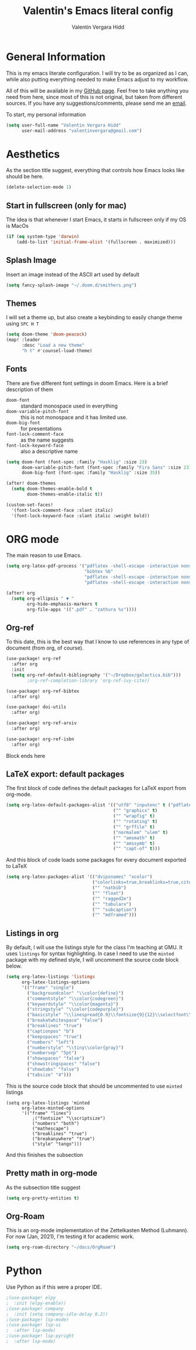#+TITLE: Valentin's Emacs literal config
#+AUTHOR: Valentín Vergara Hidd
#+DESCRIPTION: This is my literal configuration file. It is written in Emacs' org mode.
#+STARTUP: overview

* General Information
This is my emacs literate configuration. I will try to be as organized as I can, while also putting everything needed to make Emacs adjust to my workflow.

All of this will be available in my [[https://github.com/nitnelav27][GitHub page]]. Feel free to take anything you need from here, since most of this is not original, but taken from different sources. If you have any suggestions/comments, please send me an [[mailto:valentinvergara@gmail.com][email]].

To start, my personal information
#+begin_src emacs-lisp
(setq user-full-name "Valentin Vergara Hidd"
      user-mail-address "valentinvergara@gmail.com")
#+end_src


* Aesthetics
As the section title suggest, everything that controls how Emacs looks like should be here.
#+begin_src emacs-lisp
(delete-selection-mode 1)
#+end_src

** Start in fullscreen (only for mac)
The idea is that whenever I start Emacs, it starts in fullscreen only if my OS is MacOs
#+begin_src emacs-lisp
(if (eq system-type 'darwin)
    (add-to-list 'initial-frame-alist '(fullscreen . maximized)))
#+end_src

** Splash Image
Insert an image instead of the ASCII art used by default
#+begin_src emacs-lisp
(setq fancy-splash-image "~/.doom.d/smithers.png")
#+end_src

** Themes
I will set a theme up, but also create a keybinding to easily change theme using =SPC H T=
#+begin_src emacs-lisp
(setq doom-theme 'doom-peacock)
(map! :leader
      :desc "Load a new theme"
      "h t" #'counsel-load-theme)
#+end_src
** Fonts
There are five different font settings in doom Emacs. Here is a brief description of them
- =doom-font= :: standard monospace used in everything
- =doom-variable-pitch-font= :: this is not monospace and it has limited use.
- =doom-big-font= :: for presentations
- =font-lock-comment-face= :: as the name suggests
- =font-lock-keyword-face= :: also a descriptive name

#+begin_src emacs-lisp
(setq doom-font (font-spec :family "Hasklig" :size 23)
      doom-variable-pitch-font (font-spec :family "Fira Sans" :size 23)
      doom-big-font (font-spec :family "Hasklig" :size 35))

(after! doom-themes
  (setq doom-themes-enable-bold t
        doom-themes-enable-italic t))

(custom-set-faces!
  '(font-lock-comment-face :slant italic)
  '(font-lock-keyword-face :slant italic :weight bold))
#+end_src

* ORG mode
The main reason to use Emacs.
#+begin_src emacs-lisp
(setq org-latex-pdf-process '("pdflatex -shell-escape -interaction nonstopmode -output-directory %o %f"
                              "bibtex %b"
                              "pdflatex -shell-escape -interaction nonstopmode -output-directory %o %f"
                              "pdflatex -shell-escape -interaction nonstopmode -output-directory %o %f"))

(after! org
  (setq org-ellipsis " ▼ "
        org-hide-emphasis-markers t
        org-file-apps '((".pdf" . "zathura %s"))))
#+end_src

** Org-ref
To this date, this is the best way that I know to use references in any type of document (from org, of course).
#+begin_src emacs-lisp
(use-package! org-ref
  :after org
  :init
  (setq org-ref-default-bibliography '("~/Dropbox/galactica.bib")))
        ;org-ref-completion-library 'org-ref-ivy-cite))

(use-package! org-ref-bibtex
  :after org)

(use-package! doi-utils
  :after org)

(use-package! org-ref-arxiv
  :after org)

(use-package! org-ref-isbn
  :after org)
#+end_src
Block ends here

** LaTeX export: default packages
The first block of code defines the default packages for LaTeX export from org-mode.
#+begin_src emacs-lisp
(setq org-latex-default-packages-alist '(("utf8" "inputenc" t ("pdflatex"))
                                         ("" "graphicx" t)
                                         ("" "wrapfig" t)
                                         ("" "rotating" t)
                                         ("" "grffile" t)
                                         ("normalem" "ulem" t)
                                         ("" "amsmath" t)
                                         ("" "amssymb" t)
                                         ("" "capt-of" t)))
#+end_src

And this block of code loads some packages for every document exported to LaTeX
#+begin_src emacs-lisp
(setq org-latex-packages-alist '(("dvipsnames" "xcolor")
                                 ("colorlinks=true,breaklinks=true,citecolor=cyan,urlcolor=blue" "hyperref")
                                 ("" "natbib")
                                 ("" "float")
                                 ("" "ragged2e")
                                 ("" "tabularx")
                                 ("" "subcaption")
                                 ("" "mdframed")))
#+end_src

** Listings in org
By default, I will use the listings style for the class I'm teaching at GMU. It uses =listings= for syntax highlighting. In case I need to use the =minted= package with my defined style, I will uncomment the source code block below.
#+begin_src emacs-lisp
(setq org-latex-listings 'listings
      org-latex-listings-options
      '(("frame" "single")
        ("backgroundcolor" "\\color{define}")
        ("commentstyle" "\\color{codegreen}")
        ("keywordstyle" "\\color{magenta}")
        ("stringstyle" "\\color{codepurple}")
        ("basicstyle" "\\linespread{0.9}\\fontsize{9}{12}\\selectfont\\ttfamily")
        ("breakatwhitespace" "false")
        ("breaklines" "true")
        ("captionpos" "b")
        ("keepspaces" "true")
        ("numbers" "left")
        ("numberstyle" "\\tiny\\color{gray}")
        ("numbersep" "5pt")
        ("showspaces" "false")
        ("showstringspaces" "false")
        ("showtabs" "false")
        ("tabsize" "4")))
#+end_src

This is the source code block that should be uncommented to use =minted= listings
#+begin_src
(setq org-latex-listings 'minted
      org-latex-minted-options
      '(("frame" "lines")
		  ;("fontsize" "\\scriptsize")
		  ("numbers" "both")
		  ("mathescape")
		  ("breaklines" "true")
		  ("breakanywhere" "true")
		  ("style" "tango")))
#+end_src
And this finishes the subsection

** Pretty math in org-mode
As the subsection title suggest
#+begin_src emacs-lisp
(setq org-pretty-entities t)
#+end_src
** Org-Roam
This is an org-mode implementation of the Zettelkasten Method (Luhmann). For now (Jan, 2021), I'm testing it for academic work.
#+begin_src emacs-lisp
(setq org-roam-directory "~/docs/OrgRoam")
#+end_src
* Python
Use Python as if this were a proper IDE.
#+begin_src emacs-lisp
;(use-package! elpy
;  :init (elpy-enable))
;(use-package! company
;  :init (setq company-idle-delay 0.2))
;(use-package! lsp-mode)
;(use-package! lsp-ui
;  :after lsp-mode)
;(use-package! lsp-pyright
;  :after lsp-mode)
#+end_src
